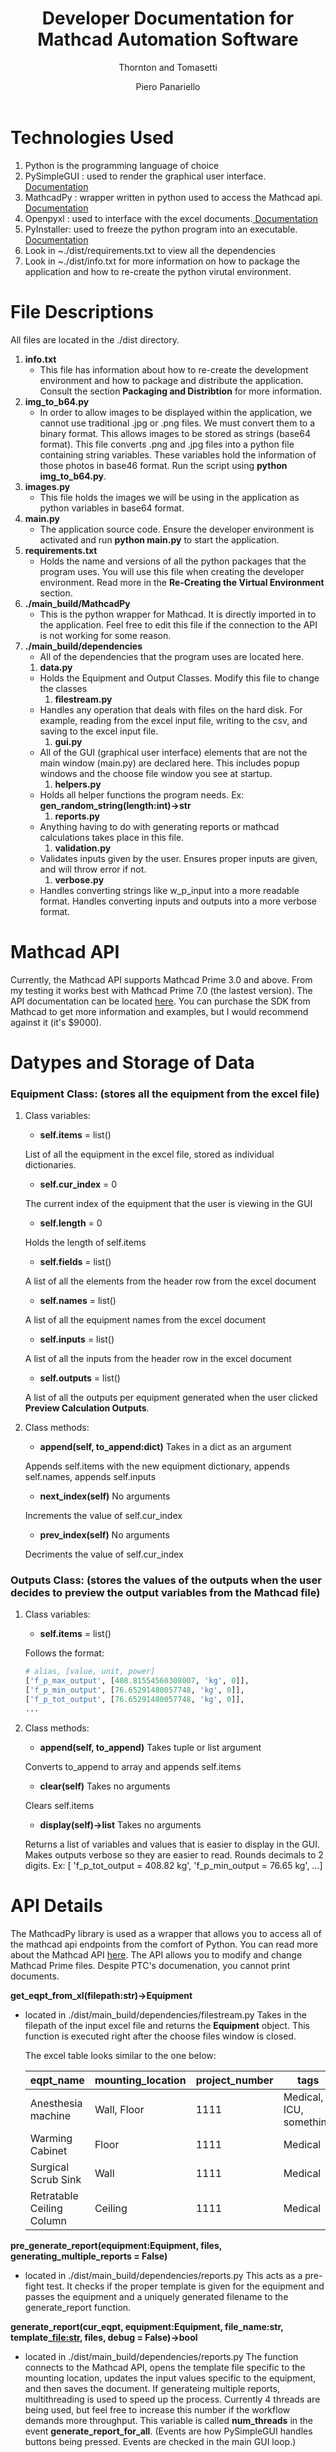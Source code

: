 #+TITLE: Developer Documentation for Mathcad Automation Software
#+subtitle: Thornton and Tomasetti 
#+AUTHOR: Piero Panariello
#+OPTIONS: toc:t
#+OPTIONS: ^:nil
#+STARTUP: showeverything
#+LATEX_HEADER: \usepackage[letterpaper, portrait, margin=1in]{geometry}
#+LATEX_HEADER: \author{Piero Panariello}

* Technologies Used
1. Python is the programming language of choice
2. PySimpleGUI : used to render the graphical user interface. [[https://pysimplegui.readthedocs.io/en/latest/][Documentation]]
3. MathcadPy : wrapper written in python used to access the Mathcad api. [[https://github.com/MattWoodhead/MathcadPy/blob/master/MathcadPy/_application.py][Documentation]]
4. Openpyxl : used to interface with the excel documents.[[https://openpyxl.readthedocs.io/en/stable/][ Documentation]]
5. PyInstaller: used to freeze the python program into an executable.[[https://pyinstaller.readthedocs.io/en/stable/][ Documentation]]
6. Look in ~./dist/requirements.txt to view all the dependencies
7. Look in ~./dist/info.txt for more information on how to package the application and how to re-create the python virutal environment.

* File Descriptions
  All files are located in the ./dist directory. 
  1. *info.txt*
     - This file has information about how to re-create the development environment and how to package and distribute the application. Consult the section *Packaging and Distribtion* for more information. 
  2. *img_to_b64.py*
     - In order to allow images to be displayed within the application, we cannot use traditional .jpg or .png files. We must convert them to a binary format. This allows images to be stored as strings (base64 format). This file converts .png and .jpg files into a python file containing string variables. These variables hold the information of those photos in base46 format. Run the script using *python img_to_b64.py*.
  3. *images.py*
     - This file holds the images we will be using in the application as python variables in base64 format.
  4. *main.py*
     - The application source code. Ensure the developer environment is activated and run *python main.py* to start the application.
  5. *requirements.txt*
     - Holds the name and versions of all the python packages that the program uses. You will use this file when creating the developer environment. Read more in the *Re-Creating the Virtual Environment* section.
  6. *./main_build/MathcadPy*
     - This is the python wrapper for Mathcad. It is directly imported in to the application. Feel free to edit this file if the connection to the API is not working for some reason.
  7. *./main_build/dependencies*
     - All of the dependencies that the program uses are located here.
     1. *data.py*
	- Holds the Equipment and Output Classes. Modify this file to change the classes
     2. *filestream.py*
	- Handles any operation that deals with files on the hard disk. For example, reading from the excel input file, writing to the csv, and saving to the excel input file.
     3. *gui.py*
	- All of the GUI (graphical user interface) elements that are not the main window (main.py) are declared here. This includes popup windows and the choose file window you see at startup.
     4. *helpers.py*
	- Holds all helper functions the program needs. Ex: *gen_random_string(length:int)->str*
     5. *reports.py*
	- Anything having to do with generating reports or mathcad calculations takes place in this file.
     6. *validation.py*
	- Validates inputs given by the user. Ensures proper inputs are given, and will throw error if not.
     7. *verbose.py*
	- Handles converting strings like w_p_input into a more readable format. Handles converting inputs and outputs into a more verbose format. 
  
* Mathcad API
Currently, the Mathcad API supports Mathcad Prime 3.0 and above. From my testing it works best with Mathcad Prime 7.0 (the lastest version). The API documentation can be located [[https://support.ptc.com/help/mathcad/r7.0/en/index.html#page/PTC_Mathcad_Help%2Fmathcad_and_automation_api.html%23][here]]. You can purchase the SDK from Mathcad to get more information and examples, but I would recommend against it (it's $9000).
* Datypes and Storage of Data
*** Equipment Class: (stores all the equipment from the excel file)
**** Class variables:
- *self.items* = list()
List of all the equipment in the excel file, stored as individual dictionaries.

- *self.cur_index* = 0
The current index of the equipment that the user is viewing in the GUI

- *self.length* = 0
Holds the length of self.items

- *self.fields* = list()
A list of all the elements from the header row from the excel document

- *self.names* = list()
A list of all the equipment names from the excel document

- *self.inputs* = list()
A list of all the inputs from the header row in the excel document

- *self.outputs* = list()
A list of all the outputs per equipment generated when the user clicked *Preview Calculation Outputs*. 

**** Class methods:

- *append(self, to_append:dict)* Takes in a dict as an argument
Appends self.items with the new equipment dictionary, appends self.names, appends self.inputs

- *next_index(self)* No arguments
Increments the value of self.cur_index

- *prev_index(self)* No arguments
Decriments the value of self.cur_index

*** Outputs Class: (stores the values of the outputs when the user decides to preview the output variables from the Mathcad file)
**** Class variables:

- *self.items* = list()
Follows the format:
#+BEGIN_SRC python
# alias, [value, unit, power]
['f_p_max_output', [408.81554560308007, 'kg', 0]],
['f_p_min_output', [76.65291480057748, 'kg', 0]],
['f_p_tot_output', [76.65291480057748, 'kg', 0]],
...
#+END_SRC
**** Class methods:
- *append(self, to_append)* Takes tuple or list argument
Converts to_append to array and appends self.items

- *clear(self)* Takes no arguments
Clears self.items

- *display(self)->list* Takes no arguments
Returns a list of variables and values that is easier to display in the GUI. Makes outputs verbose so they are easier to read. Rounds decimals to 2 digits. 
Ex: [ 'f_p_tot_output = 408.82 kg', 'f_p_min_output = 76.65 kg', ...]

* API Details

The MathcadPy library is used as a wrapper that allows you to access all of the mathcad api endpoints from the comfort of Python. You can read more about the Mathcad API [[https://support.ptc.com/help/mathcad/r7.0/en/index.html#page/PTC_Mathcad_Help%2Fmathcad_and_automation_api.html%23][here]]. The API allows you to modify and change Mathcad Prime files. Despite PTC's documenation, you cannot print documents.

*get_eqpt_from_xl(filepath:str)->Equipment*
- located in ./dist/main_build/dependencies/filestream.py
    Takes in the filepath of the input excel file and returns the *Equipment* object. This function is executed right after the choose files window is closed.

    The excel table looks similar to the one below:
    |---------------------------+-------------------+----------------+-------------------------+-----------|
    | eqpt_name                 | mounting_location | project_number | tags                    | eqpt_tags |
    |---------------------------+-------------------+----------------+-------------------------+-----------|
    | Anesthesia machine        | Wall, Floor       |           1111 | Medical, ICU, something | Foo, Bar  |
    | Warming Cabinet           | Floor             |           1111 | Medical                 | Foo, Bar  |
    | Surgical Scrub Sink       | Wall              |           1111 | Medical                 | Foo, Bar  |
    | Retratable Ceiling Column | Ceiling           |           1111 | Medical                 | Foo, Bar  |
    |---------------------------+-------------------+----------------+-------------------------+-----------|

*pre_generate_report(equipment:Equipment, files, generating_multiple_reports = False)*
- located in ./dist/main_build/dependencies/reports.py
    This acts as a pre-fight test. It checks if the proper template is given for the equipment and passes the equipment and a uniquely generated filename to the generate_report function.

*generate_report(cur_eqpt, equipment:Equipment, file_name:str, template_file:str, files, debug = False)->bool*
-  located in ./dist/main_build/dependencies/reports.py
    The function connects to the Mathcad API, opens the template file specific to the mounting location, updates the input values specific to the equipment, and then saves the document. If generateing multiple reports, multithreading is used to speed up the process. Currently 4 threads are being used, but feel free to increase this number if the workflow demands more throughput. This variable is called *num_threads* in the event *generate_report_for_all*. (Events are how PySimpleGUI handles buttons being pressed. Events are checked in the main GUI loop.)

*mathcad_calculate(eqpt, files, debug = False)->dict*
-  located in ./dist/main_build/dependencies/reports.py
    Allows the user to preview the Mathcad calculation output. It duplicates the template file into a temp file, takes the inputs and waits for the outputs to generate. It then deletes the temp file when finished. It returns a dictionary with the output values. The debug variable changes if Mathcad will display the windows being edited or not. When *debug = False*, no window is shown, when *debug = True*, windows are shown.

*def save_eqpt_to_xl(equipment: Equipment, filepath:str)->bool*
-  located in ./dist/main_build/dependencies/filestream.py
    Saves the inputs the user has changed in the application back to the excel file. Works similarly *get_eqpt_from_xl* but in reverse. Cannot save to the excel file if it is open. 

* Rendering to the GUI
*Choose equipment*
    - Once the user has input the excel file they want to read from, the program extracts all information in the *get_eqpt_from_xl* function and places all the equipment names in the Choose Equipment column.

*Inputs*
   - Once we get the Equipment from the *get_eqpt_from_xl* function, we can then render it to the input fields in the GUI.

*Outputs*
    - If the user clicks the Preview Calculation Outputs button, the inputs from the current equipment being used is sent to the template corresponding to the correct mounting location and the output fields are gathered via the *mathcad_calculate* function. The outputs are saved in the Outputs class, the category of the output is decided verbose.py/is_asd_output and verbose.py/is_lfrd_output, converted to verbose names, and the information is displayed in the GUI.

*Preview Images*
    - The user has the option to include preview images that correspond to the mounting locations. The images must be included in the excel document. Use the example_sheet.xlsx as a template. Images muse be .png or .jpg or .jpeg. The images are gathered from the excel sheet using the *get_images_from_xl(self, num_images:int)* function. Images are stored as binaries. When the user views a different equipment, the image corresponding to the mounting location is loaded into the Image Preview section of the GUI. Use ./dist/img_to_b64.py to convert images from .png/.jpg to binaries. It provides a python file called output.py with the binaries stored in variables. Preview images are automatically converted to binaries in *get_images_from_xl*.

* Saving to the Database
    The database is a .csv file which holds some important information about generated repors. The function save_to_csv is used. When the user decides to save the report to the database, they are saving the equipment name, mounting location, tags, and the generated report's unique filename. The user can choose a specific database to save to, or it will save to the default database located in the *mathcad_automation_output* directory.

The table looks like the one below:
|------------+---------+---------------+-------------------+----------------------|
|       Date | Tags    | Name          | Mounting Location | File Name            |
|------------+---------+---------------+-------------------+----------------------|
| 2021-06-30 | MEDICAL | RET... COLUMN | CEILING           | test.mcdx            |
| 2021-06-30 | MEDICAL | RET... COLUMN | CEILING           | Retractable_....mcdx |
| 2021-06-30 | MEDICAL | SUR... SINK   | WALL              | Surgical_....mcdx    |
|------------+---------+---------------+-------------------+----------------------|

* Flowchart
#+CAPTION: Flow chart of program API
#+NAME:     fig:1
[[./dist/documentation/component_flowchart.png]]

* Improving Performance
  While the application is performant, there are a few ways to tune the application to improve performance. The function that is least performant is the *generate_report_for_all* event. Multiple reports need to be generated through Mathcad. To improve performance, I implemented parallel processing. This allows multiple processes to run at the same time: each report is run on a seperate process and is then joined when each process finishes. The *num_threads=16* variable allows you to adjust the number of parallel processes occuring. This number is limited to your computer's available threads. I suggest starting at *num_threads = 16* and slowly increasing the variable by powers of 2 (ex: 16, 32, 64) until you achieve the desired performance. Keep in mind that the speed in which the Mathcad API can run to generate a single report is constant. Increasing *num_threads* will only increase performance if the number of reports to be generated is greater than *num_threads*. Note that performance will not be increased if *num_threads* is greater than the number of reports to be generated

* Re-Creating the Virtual Environment
  Typical python projects use a "virtual environment" to test and develop the application. This allows for consitancy between machines running the same program. In order to activate the virtual environment, first install *virtualenv* using pip. Open PowerShell and type the following commands:
  
  Install virtualenv 
  #+BEGIN_SRC bash
  pip install virtualenv
  #+END_SRC

  Create the virtual environment in the project's ./dist directory
  #+BEGIN_SRC bash
  python -m venv env
  #+END_SRC

  Activate the virtual environment
  #+BEGIN_SRC bash
  env\scripts\activate
  #+END_SRC

  Install all the requirements into the virtual environment
  #+BEGIN_SRC bash
  pip install -r requirements.txt
  #+END_SRC

  You can now make changes to the application in *main.py* and run the application with those new changes.

* Packaging and Distribution
  I have found that PyInstaller is the best method to package python applications. It "freezes" the code in order to create an executable. Install PyInstaller using pip, and ensure that it is installed by typing *PyInstaller* in PowerShell. If it is properly installed, run the code below within the activated virtual environment to package the application. Copy the following code onto one line in PowerShell and run it.
  #+BEGIN_SRC bash
  PyInstaller --onefile --windowed 
 --paths= "C:\Users\Owner\Desktop\mathcad_auto\dist\main_build\MathcadPy"
 -i  "C:\Users\Owner\Desktop\mathcad_auto\dist\main_build\images\ma_logo.ico" 
 --name "Mathcad_Anchorage_Automation_v1.1" main.py
 #+END_SRC
  
